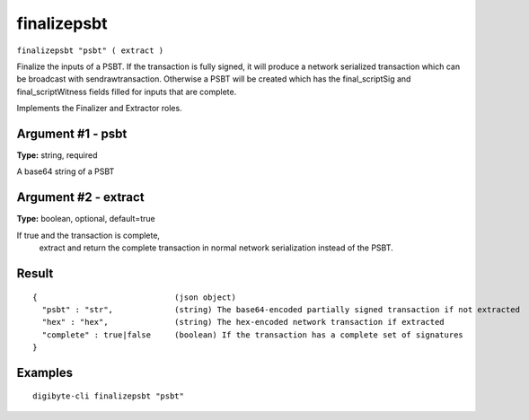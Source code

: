 .. This file is licensed under the MIT License (MIT) available on
   http://opensource.org/licenses/MIT.

finalizepsbt
============

``finalizepsbt "psbt" ( extract )``

Finalize the inputs of a PSBT. If the transaction is fully signed, it will produce a
network serialized transaction which can be broadcast with sendrawtransaction. Otherwise a PSBT will be
created which has the final_scriptSig and final_scriptWitness fields filled for inputs that are complete.

Implements the Finalizer and Extractor roles.

Argument #1 - psbt
~~~~~~~~~~~~~~~~~~

**Type:** string, required

A base64 string of a PSBT

Argument #2 - extract
~~~~~~~~~~~~~~~~~~~~~

**Type:** boolean, optional, default=true

If true and the transaction is complete,
       extract and return the complete transaction in normal network serialization instead of the PSBT.

Result
~~~~~~

::

  {                             (json object)
    "psbt" : "str",             (string) The base64-encoded partially signed transaction if not extracted
    "hex" : "hex",              (string) The hex-encoded network transaction if extracted
    "complete" : true|false     (boolean) If the transaction has a complete set of signatures
  }

Examples
~~~~~~~~


.. highlight:: shell

::

  digibyte-cli finalizepsbt "psbt"

